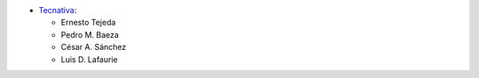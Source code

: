 * `Tecnativa <https://www.tecnativa.com>`_:

  * Ernesto Tejeda
  * Pedro M. Baeza
  * César A. Sánchez
  * Luis D. Lafaurie
